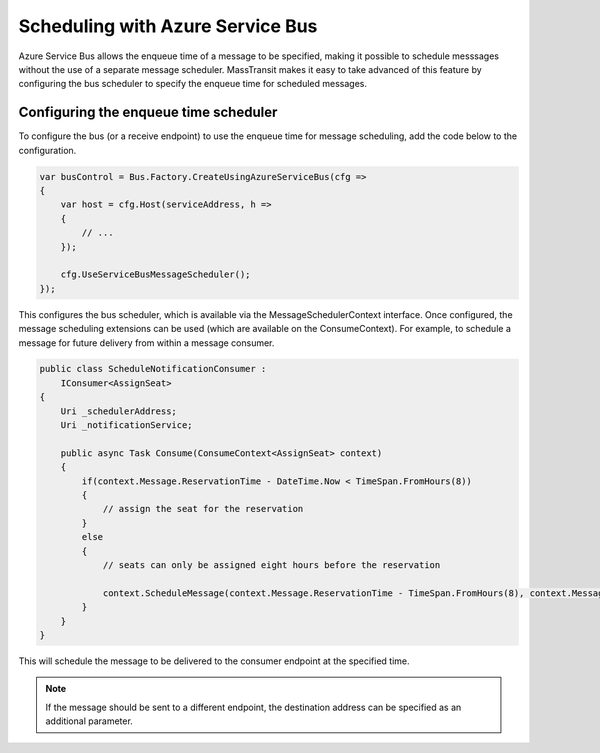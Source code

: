 Scheduling with Azure Service Bus
=================================

Azure Service Bus allows the enqueue time of a message to be specified, making it possible to schedule messsages without the use of a separate message scheduler. MassTransit makes it easy to take advanced of this feature by configuring the bus scheduler to specify the enqueue time for scheduled messages.

Configuring the enqueue time scheduler
--------------------------------------

To configure the bus (or a receive endpoint) to use the enqueue time for message scheduling, add the code below to the configuration.

.. sourcecode:: csharp

    var busControl = Bus.Factory.CreateUsingAzureServiceBus(cfg =>
    {
        var host = cfg.Host(serviceAddress, h =>
        {
            // ...
        });

        cfg.UseServiceBusMessageScheduler();
    });

This configures the bus scheduler, which is available via the MessageSchedulerContext interface. Once configured, the message scheduling extensions can be used (which are available on the ConsumeContext). For example, to schedule a message for future delivery from within a message consumer.

.. sourcecode:: csharp

    public class ScheduleNotificationConsumer :
        IConsumer<AssignSeat>
    {
        Uri _schedulerAddress;
        Uri _notificationService;

        public async Task Consume(ConsumeContext<AssignSeat> context)
        {
            if(context.Message.ReservationTime - DateTime.Now < TimeSpan.FromHours(8))
            {
                // assign the seat for the reservation
            }
            else
            {
                // seats can only be assigned eight hours before the reservation

                context.ScheduleMessage(context.Message.ReservationTime - TimeSpan.FromHours(8), context.Message);
            }
        }
    }


This will schedule the message to be delivered to the consumer endpoint at the specified time.

.. note::

    If the message should be sent to a different endpoint, the destination address can be specified as an additional parameter.
